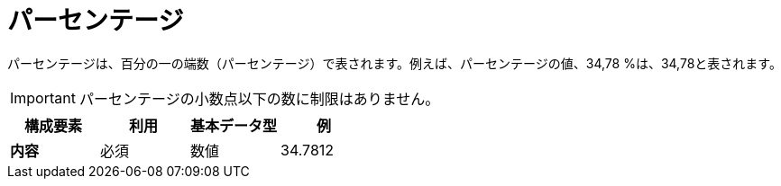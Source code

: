 
= パーセンテージ

パーセンテージは、百分の一の端数（パーセンテージ）で表されます。例えば、パーセンテージの値、34,78 %は、34,78と表されます。

IMPORTANT:  パーセンテージの小数点以下の数に制限はありません。

[cols="1s,1,1,1", options="header"]
|===
|構成要素
|利用
|基本データ型
|例

|内容
|必須
|数値
|34.7812
|===
